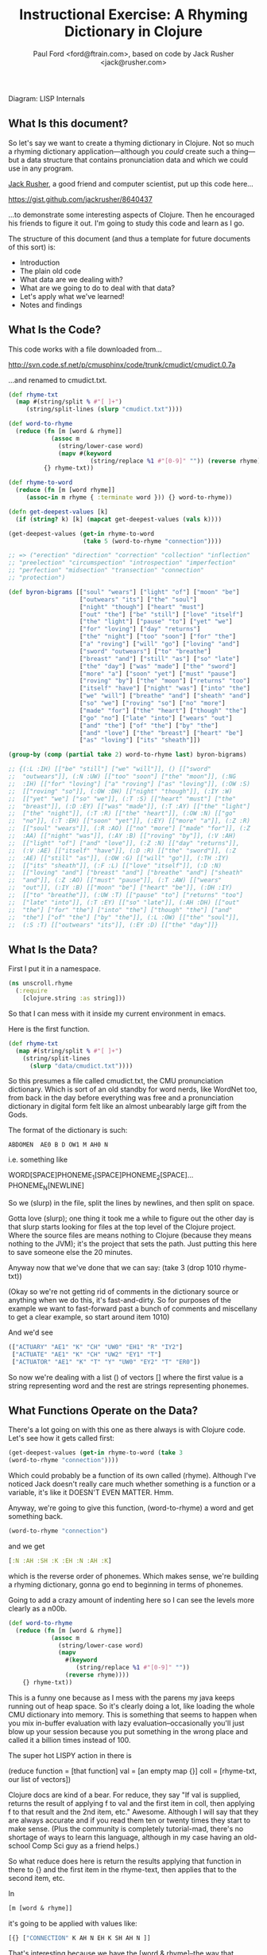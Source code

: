 #+TITLE: Instructional Exercise: A Rhyming Dictionary in Clojure
#+AUTHOR: Paul Ford <ford@ftrain.com>, based on code by Jack Rusher <jack@rusher.com>

[[http://upload.wikimedia.org/wikipedia/commons/7/74/Pieter_Bruegel_the_Elder-_Big_Fish_Eat_Little_Fish.JPG]]
Diagram: LISP Internals

** What Is this document?
So let's say we want to create a thyming dictionary in Clojure. Not
so much a rhyming dictionary application---although you /could/
create such a thing---but a data structure that contains
pronunciation data and which we could use in any program.

[[http://rhetoricaldevice.com][Jack Rusher]], a good friend and computer scientist, put up this code
here...
 
https://gist.github.com/jackrusher/8640437

...to demonstrate some interesting aspects of Clojure. Then he
encouraged his friends to figure it out. I'm going to study this
code and learn as I go. 

The structure of this document (and thus a template for future
documents of this sort) is:

- Introduction
- The plain old code
- What data are we dealing with?
- What are we going to do to deal with that data?
- Let's apply what we've learned!
- Notes and findings

** What Is the Code? 
This code works with a file downloaded from...

http://svn.code.sf.net/p/cmusphinx/code/trunk/cmudict/cmudict.0.7a

...and renamed to cmudict.txt.

#+BEGIN_SRC clojure
  (def rhyme-txt
    (map #(string/split % #"[ ]+") 
       (string/split-lines (slurp "cmudict.txt"))))
   
  (def word-to-rhyme
    (reduce (fn [m [word & rhyme]]
              (assoc m
                (string/lower-case word)
                (mapv #(keyword 
                         (string/replace %1 #"[0-9]" "")) (reverse rhyme))))
            {} rhyme-txt))
   
  (def rhyme-to-word
    (reduce (fn [m [word rhyme]] 
       (assoc-in m rhyme { :terminate word })) {} word-to-rhyme))
   
  (defn get-deepest-values [k]
    (if (string? k) [k] (mapcat get-deepest-values (vals k))))
   
  (get-deepest-values (get-in rhyme-to-word 
                       (take 5 (word-to-rhyme "connection"))))
   
  ;; => ("erection" "direction" "correction" "collection" "inflection"
  ;; "preelection" "circumspection" "introspection" "imperfection"
  ;; "perfection" "midsection" "transection" "connection"
  ;; "protection")
   
  (def byron-bigrams [["soul" "wears"] ["light" "of"] ["moon" "be"]
                      ["outwears" "its"] ["the" "soul"]
                      ["night" "though"] ["heart" "must"]
                      ["out" "the"] ["be" "still"] ["love" "itself"]
                      ["the" "light"] ["pause" "to"] ["yet" "we"]
                      ["for" "loving"] ["day" "returns"]
                      ["the" "night"] ["too" "soon"] ["for" "the"]
                      ["a" "roving"] ["will" "go"] ["loving" "and"]
                      ["sword" "outwears"] ["to" "breathe"]
                      ["breast" "and"] ["still" "as"] ["so" "late"]
                      ["the" "day"] ["was" "made"] ["the" "sword"]
                      ["more" "a"] ["soon" "yet"] ["must" "pause"]
                      ["roving" "by"] ["the" "moon"] ["returns" "too"]
                      ["itself" "have"] ["night" "was"] ["into" "the"]
                      ["we" "will"] ["breathe" "and"] ["sheath" "and"]
                      ["so" "we"] ["roving" "so"] ["no" "more"]
                      ["made" "for"] ["the" "heart"] ["though" "the"]
                      ["go" "no"] ["late" "into"] ["wears" "out"]
                      ["and" "the"] ["of" "the"] ["by" "the"]
                      ["and" "love"] ["the" "breast"] ["heart" "be"]
                      ["as" "loving"] ["its" "sheath"]])
   
  (group-by (comp (partial take 2) word-to-rhyme last) byron-bigrams)
   
  ;; {(:L :IH) [["be" "still"] ["we" "will"]], () [["sword"
  ;;  "outwears"]], (:N :UW) [["too" "soon"] ["the" "moon"]], (:NG
  ;;  :IH) [["for" "loving"] ["a" "roving"] ["as" "loving"]], (:OW :S)
  ;;  [["roving" "so"]], (:OW :DH) [["night" "though"]], (:IY :W)
  ;;  [["yet" "we"] ["so" "we"]], (:T :S) [["heart" "must"] ["the"
  ;;  "breast"]], (:D :EY) [["was" "made"]], (:T :AY) [["the" "light"]
  ;;  ["the" "night"]], (:T :R) [["the" "heart"]], (:OW :N) [["go"
  ;;  "no"]], (:T :EH) [["soon" "yet"]], (:EY) [["more" "a"]], (:Z :R)
  ;;  [["soul" "wears"]], (:R :AO) [["no" "more"] ["made" "for"]], (:Z
  ;;  :AA) [["night" "was"]], (:AY :B) [["roving" "by"]], (:V :AH)
  ;;  [["light" "of"] ["and" "love"]], (:Z :N) [["day" "returns"]],
  ;;  (:V :AE) [["itself" "have"]], (:D :R) [["the" "sword"]], (:Z
  ;;  :AE) [["still" "as"]], (:OW :G) [["will" "go"]], (:TH :IY)
  ;;  [["its" "sheath"]], (:F :L) [["love" "itself"]], (:D :N)
  ;;  [["loving" "and"] ["breast" "and"] ["breathe" "and"] ["sheath"
  ;;  "and"]], (:Z :AO) [["must" "pause"]], (:T :AW) [["wears"
  ;;  "out"]], (:IY :B) [["moon" "be"] ["heart" "be"]], (:DH :IY)
  ;;  [["to" "breathe"]], (:UW :T) [["pause" "to"] ["returns" "too"]
  ;;  ["late" "into"]], (:T :EY) [["so" "late"]], (:AH :DH) [["out"
  ;;  "the"] ["for" "the"] ["into" "the"] ["though" "the"] ["and"
  ;;  "the"] ["of" "the"] ["by" "the"]], (:L :OW) [["the" "soul"]],
  ;;  (:S :T) [["outwears" "its"]], (:EY :D) [["the" "day"]]}
  
#+END_SRC

** What Is the Data?
First I put it in a namespace.

#+BEGIN_SRC clojure
(ns unscroll.rhyme
  (:require 
    [clojure.string :as string]))
#+END_SRC

So that I can mess with it inside my current environment in
emacs.

Here is the first function.

#+BEGIN_SRC clojure
(def rhyme-txt
  (map #(string/split % #"[ ]+")
    (string/split-lines
      (slurp "data/cmudict.txt"))))
#+END_SRC

So this presumes a file called cmudict.txt, the CMU pronunciation
dictionary. Which is sort of an old standby for word nerds, like
WordNet too, from back in the day before everything was free and
a pronunciation dictionary in digital form felt like an almost
unbearably large gift from the Gods.

The format of the dictionary is such:

#+BEGIN_SRC
   ABDOMEN  AE0 B D OW1 M AH0 N
#+END_SRC

i.e. something like

#+BEGIN_BLOCKQUOTE
    WORD[SPACE]PHONEME_1[SPACE]PHONEME_2[SPACE]...PHONEME_N[NEWLINE]
#+END_BLOCKQUOTE


So we (slurp) in the file, split the lines by newlines, and then
split on space.

Gotta love (slurp); one thing it took me a while to figure out
the other day is that slurp starts looking for files at the top
level of the Clojure project. Where the source files are means
nothing to Clojure (because they means nothing to the JVM); it's
the project that sets the path. Just putting this here to save
someone else the 20 minutes.

Anyway now that we've done that we can say:
(take 3 (drop 1010 rhyme-txt))

(Okay so we're not getting rid of comments in the dictionary
source or anything when we do this, it's fast-and-dirty. So for
purposes of the example we want to fast-forward past a bunch of
comments and miscellany to get a clear example, so start around
item 1010)

And we'd see

#+BEGIN_SRC clojure
     (["ACTUARY" "AE1" "K" "CH" "UW0" "EH1" "R" "IY2"]
      ["ACTUATE" "AE1" "K" "CH" "UW2" "EY1" "T"]
      ["ACTUATOR" "AE1" "K" "T" "Y" "UW0" "EY2" "T" "ER0"])
#+END_SRC

   
So now we're dealing with a list () of vectors [] where the first
value is a string representing word and the rest are strings
representing phonemes.

** What Functions Operate on the Data?
There's a lot going on with this one as there always is with
Clojure code. Let's see how it gets called first:

#+BEGIN_SRC clojure
    (get-deepest-values (get-in rhyme-to-word (take 3
    (word-to-rhyme "connection"))))
#+END_SRC


Which could probably be a function of its own called (rhyme).
Although I've noticed Jack doesn't really care much whether
something is a function or a variable, it's like it DOESN'T EVEN
MATTER. Hmm.

Anyway, we're going to give this function, (word-to-rhyme) a word
and get something back.


#+BEGIN_SRC clojure
    (word-to-rhyme "connection")
#+END_SRC


and we get

#+BEGIN_SRC clojure
    [:N :AH :SH :K :EH :N :AH :K]
#+END_SRC


which is the reverse order of phonemes. Which makes sense, we're
building a rhyming dictionary, gonna go end to beginning in terms
of phonemes.

Going to add a crazy amount of indenting here so I can see the
levels more clearly as a n00b.

#+BEGIN_SRC clojure
(def word-to-rhyme
  (reduce (fn [m [word & rhyme]]
            (assoc m
              (string/lower-case word)
              (mapv
                #(keyword
                   (string/replace %1 #"[0-9]" ""))
                (reverse rhyme))))
    {} rhyme-txt))
#+END_SRC


This is a funny one because as I mess with the parens my java
keeps running out of heap space. So it's clearly doing a lot,
like loading the whole CMU dictionary into memory. This is
something that seems to happen when you mix in-buffer evaluation
with lazy evaluation--occasionally you'll just blow up your
session because you put something in the wrong place and called
it a billion times instead of 100.

The super hot LISPY action in there is


#+BEGIN_BLOCKQUOTE
    (reduce function = [that function] 
                 val = [an empty map {}]
                coll = [rhyme-txt, our list of vectors])
#+END_BLOCKQUOTE

Clojure docs are kind of a bear. For reduce, they say "If val is
supplied, returns the result of applying f to val and the first
item in coll, then applying f to that result and the 2nd item,
etc." Awesome. Although I will say that they are always accurate
and if you read them ten or twenty times they start to make
sense. (Plus the community is completely tutorial-mad, there's no
shortage of ways to learn this language, although in my case
having an old-school Comp Sci guy as a friend helps.)

So what reduce does here is return the results applying that
function in there to {} and the first item in the rhyme-text,
then applies that to the second item, etc.

In

#+BEGIN_SRC clojure
     [m [word & rhyme]]
#+END_SRC


it's going to be applied with values like:

#+BEGIN_SRC clojure
    [{} ["CONNECTION" K AH N EH K SH AH N ]]
#+END_SRC


That's interesting because we have the [word & rhyme]--the way
that destructuring works, rhyme will catch all of the phonemes
into a list; it's almost like the CMU people could predict this
kind of programming would occur using their dictionary. Or that
Clojure was designed to deal with data structures like those in
the CMU dictionary. Or that programmers should be creating data
structures like those in the CMU dictionary that are easy to
comprehend and manipulate as lists. Who knows?

Then we say:

#+BEGIN_SRC clojure
    (assoc map key val)
#+END_SRC


Or here:

#+BEGIN_SRC clojure
    (assoc {} "connection" ...)
#+END_SRC


And then a couple things happen on the way to passing THAT
parameter.

FIRST we reverse the rhyme (reverse rhyme) so

#+BEGIN_SRC
    K AH0 N EH1 K SH AH0 N
#+END_SRC


becomes

#+BEGIN_SRC
   AH0 SH K EH1 N AH0 K
#+END_SRC


SECOND we replace all the numbers with nothing (likely because we
just don't need the data, can't remember why CMU uses numbers)

we do that with a regular expression yielding

#+BEGIN_SRC
    N AH SH K EH N AH K
#+END_SRC


THIRD we run a mapv across that list of phonemes--that is, apply
to each element and return a vector. And what we are applying is
the "keyword" function which turns a string to a clojure keyword so
we end up with a structure like:

#+BEGIN_SRC clojure
    {"connection" [:N :AH :SH :K :EH :N :AH :K]}
#+END_SRC


NOTE: I'm not sure WHY we're converting to keywords but they are
prettier in general and make for better keywords in maps, and I'm
assuming they actually are optimized as, like, keywords, so....

Anyway, and then we repeat that (lazily, I guess, so in chunks of
32 or whatever it is that Clojure does?) as needed until we've
slurped up the whole file into a big map or what I still think of
as an associative array.  Aaaand now we have a variable that
defines a function that when given--

Oh god, I SEE. I ACTUALLY SEE. This is a def instead of a
function for a reason. It's a var that calls a function which
returns a map, but in Clojure a map can operate as a function. So
when I say:

#+BEGIN_SRC clojure
    (word-to-rhyme "connection")
#+END_SRC


I'm causing the interpreter to read the entirety of the
dictionary into a map, and assigning that map to "word-to-rhyme"
and then because I'm calling word-to-rhyme as the first item in a
sexp, the interpreter evaluates it as a function and returns the
phonemes that it has assoc'd to that word.

Clojure is kind of dense.

So I'm going to assume we're in similar territory here with this
variable def.

#+BEGIN_SRC clojure
(def rhyme-to-word
  (reduce
    (fn [m [word rhyme]]
      (assoc-in m rhyme { :terminate word }))
    {}
    word-to-rhyme))
#+END_SRC


Aand we are, KIND OF. Hmm. So in this case we take the map (now
just a map) from word-to-rhyme and do another reduce, except the
structure we're building up is going to be a trie (?) so we're
going:


#+BEGIN_SRC clojure
     (assoc-in {} [:N :AH :SH :K :EH :N :AH :K] { :terminate
     "connection" })
#+END_SRC


And as a result we're getting:


#+BEGIN_SRC clojure
    {:N {:AH {:SH {:K {:EH {:N {:AH {:K {:terminate
    "connection"}}}}}}}}}
#+END_SRC


Great but that's one word. NOW Clojure hands that same map back
to the reduce with ANOTHER word, and so on for thousands of
words, building up a huge nested behemoth of a data structure.

So we've passed assoc-in the phonemes for "connection"; we can
now pass it "correction" and they should be all jammed up in a
really nice way...


#+BEGIN_SRC clojure
    (assoc-in (assoc-in {} [:N :AH :SH :K :EH :N :AH :K] {
      :terminate "connection" }) [:N :AH :SH :K :EH :ER :K]
      {:terminate "correction"})
#+END_SRC

Okay, yes we end up with something that will let us take one
word, look up the phonemes (in reverse order) and look for
similar phonemes, then map those back to the words. That's what
we have here, no doubt. Looks like this:

#+BEGIN_SRC clojure
    {:N {:AH {:SH {:K {:EH {:ER {:K {:terminate "correction"}}, :N
    {:AH {:K {:terminate "connection"}}}}}}}}}
#+END_SRC


And since I can assoc-in I can get-in too and pull stuff out.

Okay so on we go...

#+BEGIN_SRC clojure
(defn get-deepest-values [k]
  (if (string? k) [k] (mapcat get-deepest-values (vals k))))
#+END_SRC


What the hell is this? What is it for? OH GOD.

So here we're looking for strings inside a nest of keywords--that
makes sense. What is mapcat? Clojure docs:

#+BEGIN_BLOCKQUOTE
    "Returns the result of applying concat to the result of
    applying map to f and colls. Thus function f should return a
    collection."
#+END_BLOCKQUOTE

Great, thanks Clojure docs. You're my bosom robot pal.

What it means I think is that you're going to give this function
a bundle of stuff and it'll do something to each piece of stuff
(MAP!...) and then smush everything together into one nice list
(...!CAT).  So we're saying given a nested associated structure
like the one we just made, pull out all the values ...

Wait hold on--let's look at how it's actually called.

Okay this is the big mooooment

#+BEGIN_SRC clojure
(get-deepest-values
  (get-in rhyme-to-word
    (take 5
      (word-to-rhyme "erection"))))
#+END_SRC


(Erection, eh Jack?)

And this gives a result thus:

#+BEGIN_SRC clojure
    ("erection" "direction" "correction" "collection" "inflection"
    "preelection" "circumspection" "introspection" "imperfection"
    "perfection" "midsection" "transection" "connection"
    "protection")
#+END_SRC


But sometimes it's all too last-first for me, so let's do that
using this guy "->>"--which is a macro that allows you to put
things in normal human-person order instead of LISPbot order,
passing the results of the first function call as the last
parameter to the next function and on and on.

#+BEGIN_SRC clojure
(->>
  
  (word-to-rhyme "erection")
  ;; gives us [:N :AH :SH :K :EH :R :IH]

  (take 5)
  ;; gives us (:N :AH :SH :K :EH)--i.e. five phonemes, or the "ection" part of the rhyme.

  (get-in rhyme-to-word)
  ;; so we're calling (get-in rhyme-to-word '(:N :AH :SH :K :EH))
  ;; and we get this result:
  ;;
  ;;    {:R {:IH {:terminate "erection"}}, :ER {:D {:terminate
  ;;    "direction"}, :K {:terminate "correction"}}, :L {:AH {:K
  ;;    {:terminate "collection"}}, :F {:N {:IH {:terminate
  ;;    "inflection"}}}, :IH {:IY {:R {:P {:terminate
  ;;    "preelection"}}}}}, :P {:S {:M {:AH {:K {:ER {:S {:terminate
  ;;    "circumspection"}}}}}, :AH {:R {:T {:N {:IH {:terminate
  ;;    "introspection"}}}}}}}, :F {:ER {:P {:M {:IH {:terminate
  ;;    "imperfection"}}, :terminate "perfection"}}}, :S {:D {:IH
  ;;    {:M {:terminate "midsection"}}}, :N {:AE {:R {:T {:terminate
  ;;    "transection"}}}}}, :N {:AH {:K {:terminate "connection"}}},
  ;;    :T {:AH {:R {:P {:terminate "protection"}}}}}
  ;;
  ;; Okay so THAT's what we're passing in when we call....
  
  (get-deepest-values))
#+END_SRC


So it turns out that all that


#+BEGIN_SRC clojure
    (defn get-deepest-values [k]
     (if (string? k) [k] (mapcat get-deepest-values (vals k))))
#+END_SRC


does is say: Hey pal, get the values from the key/value pairs
that are in a map called "k." If you hit any value at all that is
a string, return it and you're done for that part. OTHERWISE keep
mapping over the values and run this function again on each one
of them (until you hit a string). And however nested things are
is fine and all, but please return a nice flat list of results
(that's why it's mapcat instead of cat").

So it's like you gave it a Russian nested doll, except this is
LISP so it's a Siamese Russian nested doll where the number of
conjoined twins varies from nil to infinity. And it keeps looking
inside the first twin's dolls until it finds a piece of paper
with a word or two on it. Then it throws away all the dolls
around those words. And it does the same to the other twin. Maybe
the first twin is three dolls deep. Maybe the second twin is four
dolls deep. Doesn't even matter. Get-deepest-values just digs
right in there.

Of all of them, these tiny recursive functions are the hardest to
write and understand.

Anyway, that's how it works, I think.

** Application: Byronic Bigrams

Okay so we have a nice rhyming dictionary. But Jack insists on
complicating things and drops in this fun-fest.

#+BEGIN_SRC clojure
(def byron-bigrams [["soul" "wears"] ["light" "of"] ["moon" "be"]
                     ["outwears" "its"] ["the" "soul"]
                     ["night" "though"] ["heart" "must"]
                     ["out" "the"] ["be" "still"] ["love" "itself"]
                     ["the" "light"] ["pause" "to"] ["yet" "we"]
                     ["for" "loving"] ["day" "returns"]
                     ["the" "night"] ["too" "soon"] ["for" "the"]
                     ["a" "roving"] ["will" "go"] ["loving" "and"]
                     ["sword" "outwears"] ["to" "breathe"]
                     ["breast" "and"] ["still" "as"] ["so" "late"]
                     ["the" "day"] ["was" "made"] ["the" "sword"]
                     ["more" "a"] ["soon" "yet"] ["must" "pause"]
                     ["roving" "by"] ["the" "moon"]
                     ["returns" "too"] ["itself" "have"]
                     ["night" "was"] ["into" "the"] ["we" "will"]
                     ["breathe" "and"] ["sheath" "and"] ["so" "we"]
                     ["roving" "so"] ["no" "more"] ["made" "for"]
                     ["the" "heart"] ["though" "the"] ["go" "no"]
                     ["late" "into"] ["wears" "out"] ["and" "the"]
                     ["of" "the"] ["by" "the"] ["and" "love"]
                     ["the" "breast"] ["heart" "be"] ["as" "loving"]
                     ["its" "sheath"]])
#+END_SRC



#+BEGIN_SRC clojure
(group-by (comp (partial take 2) word-to-rhyme last) byron-bigrams)
#+END_SRC


It's a PUZZLER. I just want to be done now, friends. I just want
to not be recursing. But let's chill and take it bit by bit. The
dude has 30 years of reasons for writing code this way.

First, the data above is a set of bigrams (subsequent word pairs)
from Lord Byron's "We'll go no more a-roving."

http://www.bartleby.com/101/599.html

I was able to figure that out by the fact that the variable is
named "byron" plus "bigrams" and included the word "roving." This
part at least makes sense, thanks to Google.

So let's put that into a var.

#+BEGIN_SRC clojure
(def roving-poem "SO, we'll go no more a-roving
So late into the night,
Though the heart be still as loving,
And the moon be still as bright.

For the sword outwears its sheath,
And the soul wears out the breast,
And the heart must pause to breathe,
And love itself have rest.

Though the night was made for loving,
And the day returns too soon, 
Yet we'll go no more a-roving
By the light of the moon.")
#+END_SRC


Now Jack already has his bigrams in here. But I want to make my
own damned bigrams. I tried a few different ways of making
bigrams, here's one approach, with ten failures left out but a
few failures left in.

Let's break up roving-poem into lowercase words using a regular
expression and the lower-case function.

#+BEGIN_SRC clojure
(def some-words 
  (map string/lower-case
    (string/split roving-poem #"[\s\.\-,]+")))
#+END_SRC


#+BEGIN_SRC clojure
(take 10 some-words)
=> ("so" "we'll" "go" "no" "more" "a" "roving" "so" "late" "into")
#+END_SRC


I'm really excited to have a function called "bigrammer" so let's
go all the way and call it big-rammer. I started like this:

#+BEGIN_SRC clojure
(defn big-rammer0 [words]
  (if (< (count words) 2)
    (vec (first words) (second words)
      (big-rammer0 rest words))))
#+END_SRC

But when I went

#+BEGIN_SRC clojure
(big-rammer0 some-words)
#+END_SRC


It returns nil, which suuuucks. Nil is the opposite of what I
want (not really, nil is not the opposite of things, nil is a
mysterious nothing.) Then I realized that the (if ...)  is
probably in the wrong place, which always happens and got to:

#+BEGIN_SRC clojure
(defn big-rammer1 [words]
  (list (first words) (second words)
    (if (> (count words) 2)
      (big-rammer1 (rest words)))))

(big-rammer1 some-words)
#+END_SRC


And that returned


#+BEGIN_SRC clojure
    ("so" "we'll" ("we'll" "go" ("go" "no" ...[snipped a bunch]
    nil)))))))))))))))))))))))))))))))
    )))))))))))))))))))))))))))))))))))))))))))))
#+END_SRC


Which is just way too many parentheses, even for Clojure.

Now I know there is stuff like (flatten) and (filter identity)
that would get me a flat list without the nil on the end. Nils
are kind of the bane of my existence in Clojure, they keep
showing up and I never know what to do with them. But that's not
what I want; I want to get every two items and put them together
just so without a whole lot of shenanigans to flatten the
list. This has to be possible.

Let's just try the recursive model a little bit more.

Okay, I got it, maybe.

Here's how I'd describe the following function in english: Given
a buncha words ("cat" "dog" "ferret" "weasel"), do two things:
make a list with all but the first of those words ("dog" "ferret"
"weasel") and also a tiny list with the first and second word
("cat "dog"). Then go ahead and call the EXACT SAME function on
the first list with all but the first of the words---and KEEP
calling that bad boy until it's down to two items. Then call it
quits (which will return nil because there's nothing to
return). Every time you made that call you make those tiny lists
with two items, right? Well once you've exhausted the longer list
you take all of them and conj[oin] them into one list of lists.

Actually this part of LISP drives me crazy, I never quite GET IT,
so let's break it down in exhaustive detail.

#+BEGIN_SRC clojure
(defn big-rammer2 [words]
  (if (> (count words) 1)
    (vec (conj (big-rammer2 (rest words))
           (vec (list (first words) (second words)))))))

(big-rammer2 '("cat" "dog" "ferret" "weasel"))  
#+END_SRC


This produces

#+BEGIN_SRC clojure
[["ferret" "weasel"] ["dog" "ferret"] ["cat" "dog"]]
#+END_SRC


Which is what we want. And man does it look LISPy, especially the
part where it goes ")))))))"

#+BEGIN_SRC clojure
    (big-rammer2 some-words)
#+END_SRC


gives us a nice vector too, because
we wrapped our lists in (vec). So now things are starting to look
like byron-bigrams up top. We're getting somewhere.

Okay let's run it piece by piece, interpolating the growing list
of vectors.

#+BEGIN_SRC clojure
(big-rammer2 '("cat" "dog" "ferret" "weasel"))
#+END_SRC


PASS 1

#+BEGIN_SRC clojure
(vec (conj
  (big-rammer2
    '("dog" "ferret" "weasel"))
       ["cat" "dog"]))
#+END_SRC

Result: 

#+BEGIN_SRC clojure
[["cat" "dog"] ["dog" "ferret"] ["ferret" "weasel"]]
#+END_SRC


PASS 2
#+BEGIN_SRC clojure
(vec (conj
  (big-rammer2
    '("ferret" "weasel"))
       ["dog" "ferret"] ["cat" "dog"]))
#+END_SRC


Result: 

#+BEGIN_SRC clojure
[["cat" "dog"] ["dog" "ferret"] ["ferret" "weasel"]]
#+END_SRC


PASS 3
#+BEGIN_SRC clojure
(vec (conj
  (big-rammer2
    '("weasel"))
       ["ferret" "weasel"] ["dog" "ferret"] ["cat" "dog"]))
#+END_SRC

Result:

#+BEGIN_SRC clojure
 [["cat" "dog"] ["dog" "ferret"] ["ferret" "weasel"]]
#+END_SRC


PASS 4
#+BEGIN_SRC clojure
(vec (conj nil ["ferret" "weasel"] ["dog" "ferret"] ["cat" "dog"]))
#+END_SRC

Result: 

#+BEGIN_SRC clojure
[["cat" "dog"] ["dog" "ferret"] ["ferret" "weasel"]]
#+END_SRC


The interesting thing is that if you DON'T have that nil it goes
pear-shaped. So if I run:

#+BEGIN_SRC clojure
(vec (conj ["ferret" "weasel"] ["dog" "ferret"] ["cat" "dog"]))
#+END_SRC


I get:


#+BEGIN_SRC clojure
   ["ferret" "weasel" ["dog" "ferret"] ["cat" "dog"]]
#+END_SRC


Tooo nested. Now, what the hell, let's go a little deeper on
conj. Because conjoining does all manner of stuff. Let's refer to
the [[http://clojuredocs.org/clojure_core/clojure.core/conj][docs]]:

#+BEGIN_BLOCKQUOTE
   conj[oin]. Returns a new collection with the xs 'added'. (conj
   nil item) returns (item). The 'addition' may happen at different
   'places' depending on the concrete type.
#+END_BLOCKQUOTE

ARGH. It's like biting into a brick. So what are we really doing?

Let's break this down:

#+BEGIN_SRC clojure
(conj [:foo] [:bar])
#+END_SRC


Makes

#+BEGIN_SRC clojure
   [:foo [:bar]]
#+END_SRC


Whereas

#+BEGIN_SRC clojure
(conj nil [:foo] [:bar])
#+END_SRC


Makes
#+BEGIN_SRC clojure
   ([:bar] [:foo])
#+END_SRC


Because it is CONJOINING bar /into/ foo. Whereas the docs, with
their inimitable clarity, say:

#+BEGIN_BLOCKQUOTE
    "(conj nil item) returns (item)"
#+END_BLOCKQUOTE

So in theory...

#+BEGIN_SRC clojure
(= (list ["a"] ["b"]) (conj nil ["b"] ["a"]))
#+END_SRC


And indeed that /is/ true. Because conjing ["b"] onto nil produces
(["b"]), and then conjing ["a"] onto that puts it into the list that
contains ["b"].

So this is a /big discovery/ for me. You process items and throw
them at the end of a recursive function and then conjoin them when
it's all done. Now the nil value produced when the function is
called for the last time becomes the FIRST item that conjoin
sees--and so conjoin goes ahead and puts everything that follows
into a list. But it's /as if expressing everything in sequences were
some sort of insane sickly goal./ Which sure, I get that, I'm
programming in a LISP, but it is weird when you see it up
close. Like when you see your screen is made of pixels.

I.e. the thing I'm trying to get to/comprehend is that in Clojure
it's not just that there are a lot of lists (seqs); it's that
lists inform every aspect of the language and if you don't see a
list, or some relationship that can be expressed as a set of
lists, you should keep looking. If you don't see/feel a sequence,
you're not looking hard enough. And this kind of makes sense
because computers at their essence just put stuff in boxes and
take stuff out of boxes in predetermined sequences. So this is a
funny thing about LISP because it's a suuuuuper-crazy abstraction
and maps to lambda calculus, but it's simultaneously weirdly
close to the metal, which is why it must appeal to a certain kind
of nerd. I find this really comforting but I can see why other
people would not. I think this is what Jack is trying to tell me!
(It is; I actually checked with him to be sure.)

Anyway all of this is moot because I also went and searched for a
bigram-maker and found one in incanter, which is a general
purpose math/stats library for Clojure.

And what that makes clear is that we can use the partition
function--here called as (partition 2 1) which goes ahead and takes
a list of two things, fast-forwards by one thing, takes the next two
things, fast forwards by one thing, etc. So partition is a built-in
that does what our recursive function does above but I /regret
nothing/. So we can get all of our words at once by going:

#+BEGIN_SRC clojure
(def words 
  (map #(vec %) (partition 2 1
                  (map string/lower-case
                    (string/split roving-poem #"[\s\.\-,]+")))))
#+END_SRC

(Note: Jack points out that "#(vec %)" could just be "vec", but
everyone makes this mistake so I'm leaving it in.)

I.e. partition into bigrams and and then map those into vectors
(#() is shorthand for defining a function with an argument "%")
and you'll end up with a structure basically like the one Jack
has in his original (there are a few tiny differences; his
doesn't preserve apostrophes, but we're close enough now.) So I
feel okay about that. I get how to make bigrams both via map and
via a recursive funtion. Now let's get to the end....

#+BEGIN_SRC clojure
(group-by (comp (partial take 2) word-to-rhyme last) byron-bigrams)
#+END_SRC


Okay we're almost home.

"(comp...)" means we're going to make a function out of other
functions.

"(partial...)" means we're making a function with partial
arguments that can be called and evaluated with just the
"missing" arguments provided.

So...

#+BEGIN_SRC clojure
    (= ((partial take 2) '(1 2 3 4))
     '(1 2))
    => true
#+END_SRC


That works fine but is of course most handy when you go:

#+BEGIN_SRC clojure
    (= 
     (map (partial take 2) [[1 2 3] [4 5 6] [7 8 9]])
      '((1 2) (4 5) (7 8)))
    => true
#+END_SRC


This jibes with everything I've learned about LISP, which is that
LISP is about lots of tiny functions that can all live together
in beautiful harmony, except on Usenet.

Anyway if we execute the above with just the (first) of the
byron-bigrams...

#+BEGIN_SRC clojure
    ((comp (partial take 2) word-to-rhyme last) (first
    byron-bigrams))
    => (:Z :R)
#+END_SRC


That is the same as:

#+BEGIN_SRC clojure
    (take 2 (word-to-rhyme (last (first byron-bigrams))))
    => (:Z :R)
#+END_SRC


And so

#+BEGIN_SRC clojure
    (= ((comp (partial take 2) word-to-rhyme last)
    (first byron-bigrams))
     (take 2 (word-to-rhyme (last (first byron-bigrams)))))
#+END_SRC


There's a lot of chitchat about functional composition out there in
LISPLand but all we're REALLY saying is "smush together all of
these functions so that they can be run over and over with data
of the sort that you'll find in byron-bigrams." Like, the
composition part should be easy--and here it is--the hard part is
in making composable functions.

Anyway, group-by is pretty familiar; just about every language
has it. It runs a function over a list and the result is the key
in a map, and the value that produced that key is added to a
vector on the right hand side. (PASS THE VECTOR TO THE RIGHT HAND
SIDE PASS THE VECTOR TO THE RIGHT HAND SIDE). Anyway. So when we
run this we're going to get a map of all the bigrams where the
last two phonemes of the last word are exactly identical. Thus
we'll get all the bigrams that rhyme, at least in terms of two
phonemes meaning a "rhyme."

#+BEGIN_SRC clojure
(group-by (comp (partial take 2) word-to-rhyme last) byron-bigrams)
#+END_SRC


And we do! Here's what comes out:
#+BEGIN_SRC clojure
{(:L :IH) [["be" "still"] ["we" "will"]], () [["sword" "outwears"]],
(:N :UW) [["too" "soon"] ["the" "moon"]], 
(:NG :IH) [["for" "loving"] ["a" "roving"] ["as" "loving"]],
(:OW :S) [["roving" "so"]], 
(:OW :DH) [["night" "though"]], 
(:IY :W) [["yet" "we"] ["so" "we"]], 
(:T :S) [["heart" "must"] ["the" "breast"]], 
(:D :EY) [["was" "made"]], 
(:T :AY) [["the" "light"] ["the" "night"]], 
(:T :R) [["the" "heart"]], 
(:OW :N) [["go" "no"]], 
(:T :EH) [["soon" "yet"]],
(:EY) [["more" "a"]],
(:Z :R) [["soul" "wears"]],
(:R :AO) [["no" "more"]["made" "for"]], 
(:Z :AA) [["night" "was"]],
(:AY :B) "roving" "by"]],
(:V :AH) [["light" "of"] ["and" "love"]],
(:Z :N) [["day" "returns"]],
(:V :AE) [["itself" "have"]],
(:D :R) [["the" "sword"]],
(:Z :AE) [["still" "as"]], 
(:OW :G) [["will" "go"]], 
(:TH :IY) [["its" "sheath"]],
(:F :L) [["love" "itself"]], 
(:D :N) [["loving" "and"] ["breast" "and"] ["breathe" "and"] ["sheath" "and"]],
(:Z :AO) [["must" "pause"]],
(:T :AW) [["wears" "out"]],
(:IY :B) [["moon" "be"]["heart" "be"]],
(:DH :IY) [["to" "breathe"]],
(:UW :T) [["pause" "to"] ["returns" "too"] ["late" "into"]],
(:T :EY) "so" "late"]],
(:AH :DH) [["out" "the"] ["for" "the"]["into" "the"]["though" "the"]
  ["and" "the"]["of" "the"] ["by" "the"]],
(:L :OW) [["the" "soul"]],
(:S :T) [["outwears" "its"]],
(:EY :D) [["the" "day"]]}
#+END_SRC


So there we are. Jack points out something important via chat
discussion on Google Jabberchat, which I'm adding here.

*** Jack annotates

#+BEGIN_BLOCKQUOTE
The lesson of the group-by is that if you parameterize your grouping
function with another function, you only need to write group-by
once---rather than having a group-by for each of your data types.

The sub-lessons are that composition and partial evaluation let you
improvise the function you use to do that parameterization, with
basically no ceremony.

Last thing on parameterizing functions with functions:
that’s also how the calculus works

__END JACK TRANSMISSION__
#+END_BLOCKQUOTE

"...that's also how the calculus works..." I mean come on. That's
fun. No one says that about web frameworks. They're all like "it
compiles SASS now!"

So basically we're done (but don't worry I've added a giant essay
to this because what is wrong with me.) Here are some possible
next steps:

1) Care about syllables
2) Look for words that are phonetic opposites of one another.
3) Wrap a web service around it.
4) Relax.

Here are some notes and observations from this exercise.


** What I Learned
*** Perlis!

The Alan Perlis maxim about having 100 functions operate on one
data structure keeps coming back to my head over and over. It's
like that quote is the data structure and my brain keeps
operating on it in 100 different ways.

*** Keep Like with Like

If things need to get processed, just do it inside the
function. Don't make tons of little functions like, say,
"filter-to-lowercase" or the like, as I would in Python hanging
off the class; just do it right there in the function. At some
level this fits well with my overall life/programming/editorial/
writing strategy of "keep like with like," which is the one true
principle of just about everything, but it requires a lot of
familiarity and comfort with the programming model--especially
the right-to-left depth-first model of LISPs--to really be
proficient in this kind of coding, to know where to break things
off into multiple functions.

*** It Really Is All Lists

Things WANT to be lists, and Clojure wants them to be
lists. Destructuring is not about dealing with arbitrary numbers
of arguments. It's about pulling out a few named arguments, then
throwing the rest into a sequence, so that you can quickly take
something dumb--a list of strings representing words and
phonemes--and make that list a little smarter. And repeat. Add
smarts, process the rest, add smarts, process the rest. The ethos
seems to be: Take dumb stuff, add smarts, repeat.

*** Data types
Getting things into the right data type really helps to simplify
your life. If you take the phonemes and make them keywords, going
from "EK" to :EK, then you can pull results out of a nested trie
structure and recursively look through it for the strings, which
are your payload, and ignore the keywords. My regular pattern is
to create really big associative arrays from any data source--to
reinvent XML or JSON in-memory, basically, with lots of nested
arrays and so forth; the idea here seems to be that the best
possible data structure is a nice plain list without a lot of
fooling around and it's okay to assume the code knows about the
data once they meet up; the data doesn't have to tell the code
what every field means. Again--my roots are document processing,
where that's actually a good thing. We take more for granted on
planet Clojure.


** Conclusion
You know, there's a strong, strong urge to never actually finish
anything when I'm in Clojure. This is because the "finished"
state is less relevant when you're evaluating code live inside a
text editor and looking at (and then parsing) the results back
into the same live coding environment. The whole idea of
"finished" seems kind of hilarious, like you are some sort of God
looking down on humans who are still maintaining state in
variables and sort of squinting and sighing, and since nothing is
ever REALLY done, why pretend otherwise?

I'm not using a REPL. I'm just evaluating, evaluating, evaluating
all day long. It's very easy to get separatist about this
environment. Meanwhile everyone else has shipped their websites
and gone out for dinner to celebrate their acquihiresition while
I'm sitting home at 2AM trying to understand the spiritual
essence of "conj."

EXCEPT I know in my little heart that I'm a better programmer
after two or three weeks of dabbling in Clojure. But I don't have
a TON to show, and not as much as I'd have with Python, for
certain. And I do have a product to ship. That said, huge amount
of opaque code (especially Emacs LISP) is far more open to me
than it used to be, and readable. And I've had an awful lot of
"oh wow actually that's very easy if you just use (partition)"
moments reading the standard library code. Lots of bits of
programmer culture--Jamie Zawinski rants, "Worse is Better,"
Haskell passion--make more sense.

So this is probably a net win. What Clojure is teaching me is to
calm down, look at the function signature in my Emacs modeline,
check the standard docs (control-C d), and then write a function
and rewrite it until it doesn't explode and does what I want. And
you just sort of keep on doing it. And if it comes together
(maybe the partial Wikipedia parser I'm writing could be useful)
you bundle it up and release it to Github.

Stuff like that recursive big-rammer2 function used to be really
hard for me to wrap my head around, and it's not any more--the
magic has gone out of it. It's nice to see magic destroyed. One
thing about magic is that when it gets bundled up 
but is still hidden from view (i.e. in frameworks) it leads to 
sameness of product. Every wizard has the same spells.

When you look at what people are doing so far, there doesn't seem
to be a prototypical Clojure app out in the world. People seem to
be focused on the language, and on gluing together things from other 
languages so they can be used here. It'll be
interesting to see what emerges. There are some web frameworks, but 
some minimal web app layers like Ring that make more sense to me right
now. Frameworks are great but they sure do lead to a
lot of apps that look and feel and...taste? alike. I'm not saying
things should be hard--I'm just saying that we create things with
our tools, and thus our tools have consequences.

